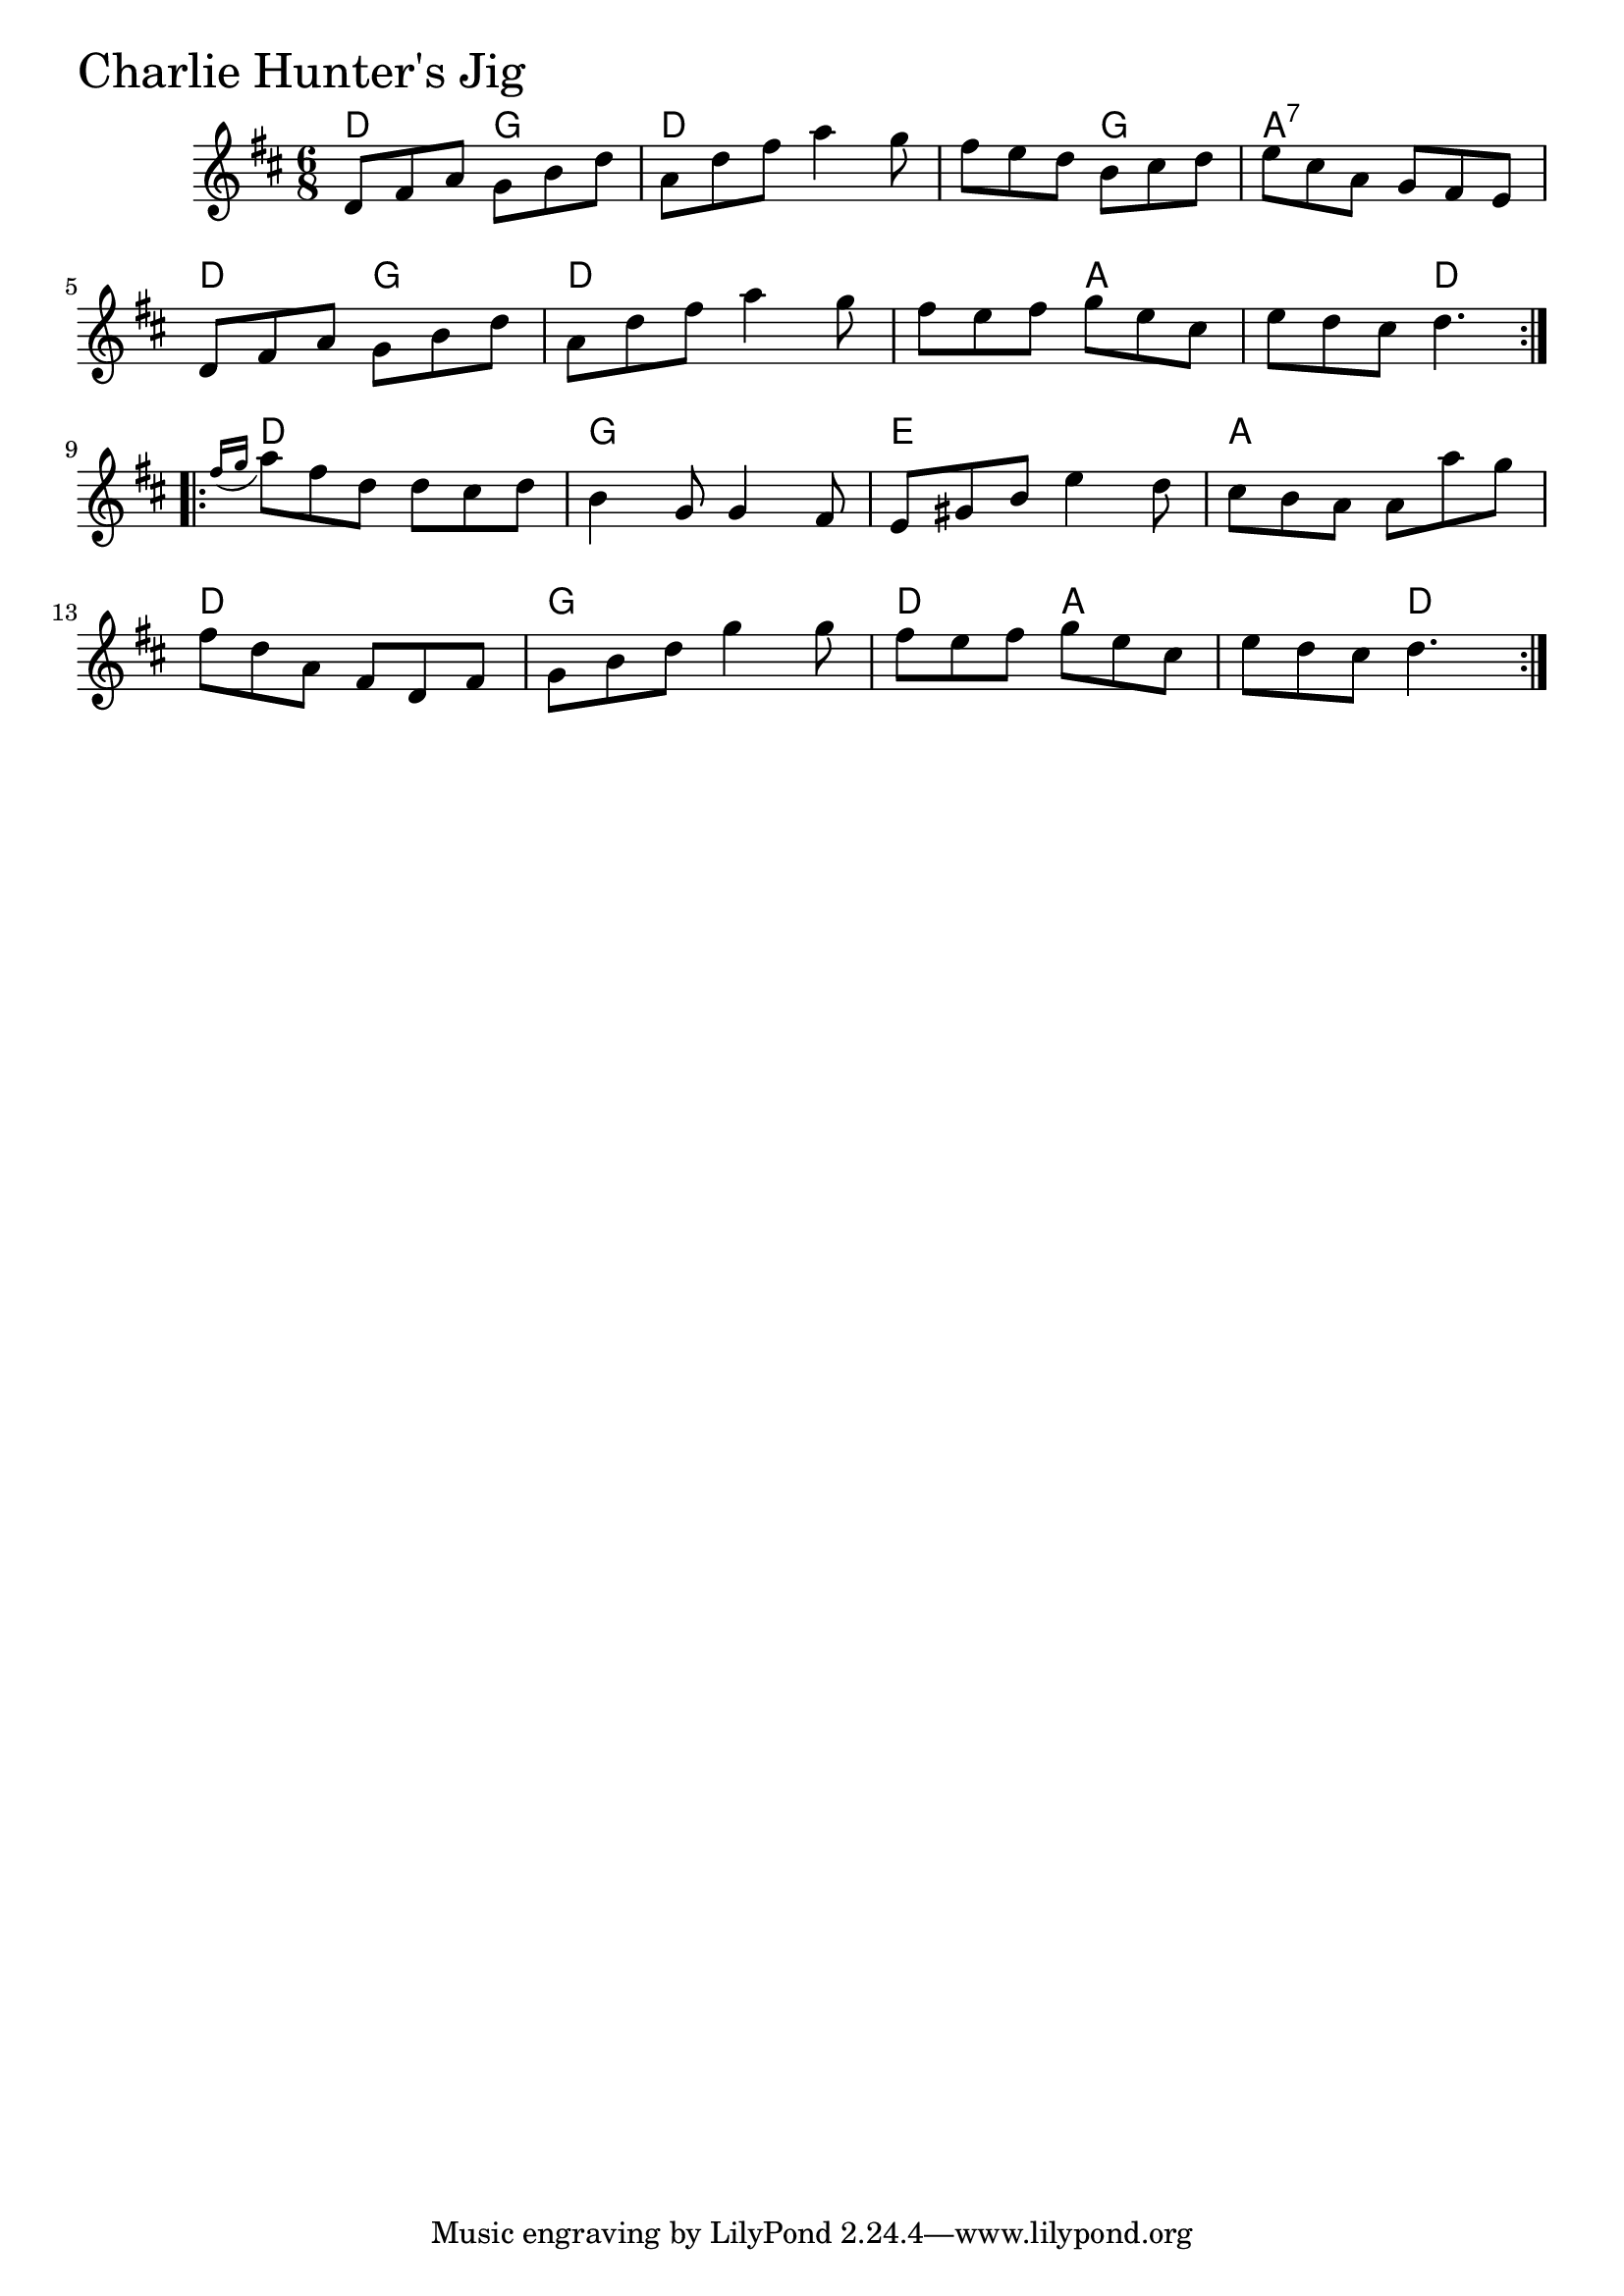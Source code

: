 \version "2.18.0"

CharlieHuntersJigChords = \chordmode{
  d4. g d2. s4. g a2.:7
  d4. g d2. s4. a s d
  d2. g e a
  d g d4. a s d
}

CharlieHuntersJig = \relative{
  \key d \major
  \time 6/8
  \repeat volta 2 {
    d'8 fis a g b d
    a d fis a4 g8
    fis e d b cis d
    e cis a g fis e
    \break
    d8 fis a g b d
    a d fis a4 g8
    fis e fis g e cis
    e d cis d4.
  }
  \break
  \repeat volta 2 {
    \appoggiatura {fis16 g} a8 fis d d cis d
    b4 g8 g4 fis8
    e gis b e4 d8
    cis b a a a' g
    \break
    fis d a fis d fis
    g b d g4 g8
    fis e fis g e cis
    e d cis d4.
  }
}


\score {
  <<
    \new ChordNames \CharlieHuntersJigChords 
    \new Staff { \clef treble \CharlieHuntersJig }
  >>
  \header { piece = \markup {\fontsize #4.0 "Charlie Hunter's Jig" }}
  \layout {}
  \midi {}
}
